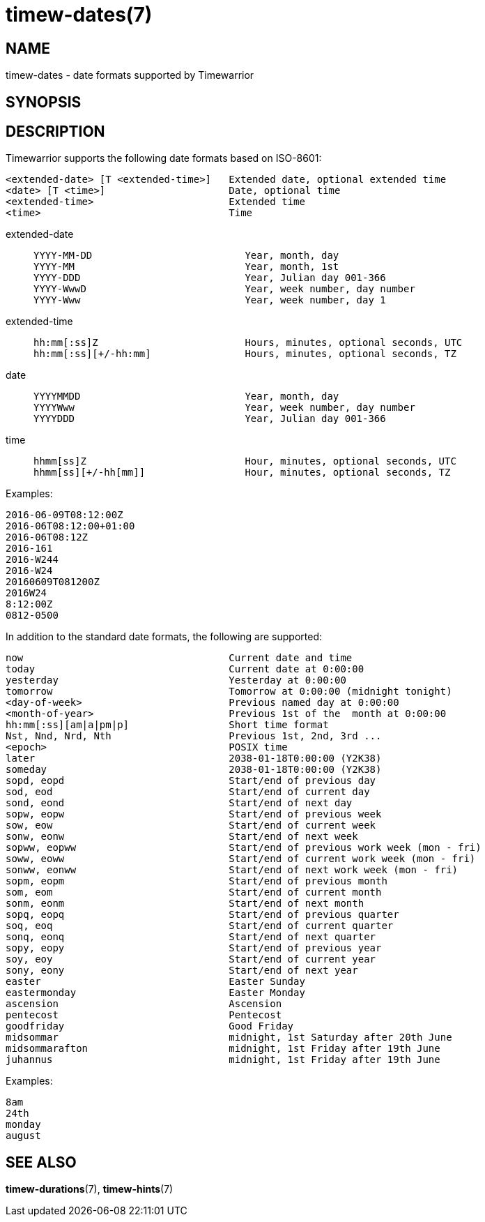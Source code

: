 = timew-dates(7)

== NAME
timew-dates - date formats supported by Timewarrior

== SYNOPSIS

== DESCRIPTION
Timewarrior supports the following date formats based on ISO-8601:

  <extended-date> [T <extended-time>]   Extended date, optional extended time
  <date> [T <time>]                     Date, optional time
  <extended-time>                       Extended time
  <time>                                Time

extended-date::
+
    YYYY-MM-DD                          Year, month, day
    YYYY-MM                             Year, month, 1st
    YYYY-DDD                            Year, Julian day 001-366
    YYYY-WwwD                           Year, week number, day number
    YYYY-Www                            Year, week number, day 1

extended-time::
+
    hh:mm[:ss]Z                         Hours, minutes, optional seconds, UTC
    hh:mm[:ss][+/-hh:mm]                Hours, minutes, optional seconds, TZ

date::
+
    YYYYMMDD                            Year, month, day
    YYYYWww                             Year, week number, day number
    YYYYDDD                             Year, Julian day 001-366

time::
+
    hhmm[ss]Z                           Hour, minutes, optional seconds, UTC
    hhmm[ss][+/-hh[mm]]                 Hour, minutes, optional seconds, TZ

Examples:

  2016-06-09T08:12:00Z
  2016-06T08:12:00+01:00
  2016-06T08:12Z
  2016-161
  2016-W244
  2016-W24
  20160609T081200Z
  2016W24
  8:12:00Z
  0812-0500

In addition to the standard date formats, the following are supported:

  now                                   Current date and time
  today                                 Current date at 0:00:00
  yesterday                             Yesterday at 0:00:00
  tomorrow                              Tomorrow at 0:00:00 (midnight tonight)
  <day-of-week>                         Previous named day at 0:00:00
  <month-of-year>                       Previous 1st of the  month at 0:00:00
  hh:mm[:ss][am|a|pm|p]                 Short time format
  Nst, Nnd, Nrd, Nth                    Previous 1st, 2nd, 3rd ...
  <epoch>                               POSIX time
  later                                 2038-01-18T0:00:00 (Y2K38)
  someday                               2038-01-18T0:00:00 (Y2K38)
  sopd, eopd                            Start/end of previous day
  sod, eod                              Start/end of current day
  sond, eond                            Start/end of next day
  sopw, eopw                            Start/end of previous week
  sow, eow                              Start/end of current week
  sonw, eonw                            Start/end of next week
  sopww, eopww                          Start/end of previous work week (mon - fri)
  soww, eoww                            Start/end of current work week (mon - fri)
  sonww, eonww                          Start/end of next work week (mon - fri)
  sopm, eopm                            Start/end of previous month
  som, eom                              Start/end of current month
  sonm, eonm                            Start/end of next month
  sopq, eopq                            Start/end of previous quarter
  soq, eoq                              Start/end of current quarter
  sonq, eonq                            Start/end of next quarter
  sopy, eopy                            Start/end of previous year
  soy, eoy                              Start/end of current year
  sony, eony                            Start/end of next year
  easter                                Easter Sunday
  eastermonday                          Easter Monday
  ascension                             Ascension
  pentecost                             Pentecost
  goodfriday                            Good Friday
  midsommar                             midnight, 1st Saturday after 20th June
  midsommarafton                        midnight, 1st Friday after 19th June
  juhannus                              midnight, 1st Friday after 19th June

Examples:

  8am
  24th
  monday
  august


== SEE ALSO
**timew-durations**(7),
**timew-hints**(7)
